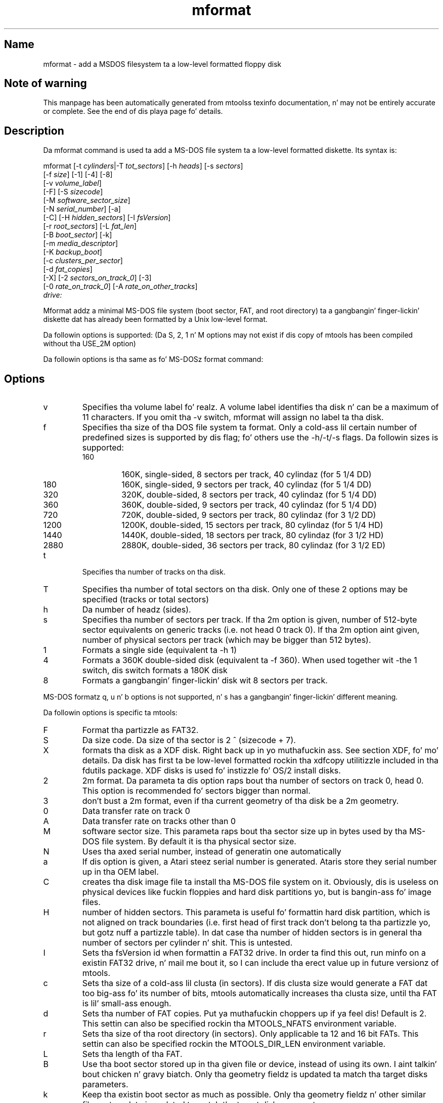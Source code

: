 '\" t
.TH mformat 1 "09Jan13" mtools-4.0.18
.SH Name
mformat - add a MSDOS filesystem ta a low-level formatted floppy disk
'\" t
.de TQ
.br
.ns
.TP \\$1
..

.tr \(is'
.tr \(if`
.tr \(pd"

.SH Note\ of\ warning
This manpage has been automatically generated from mtoolss texinfo
documentation, n' may not be entirely accurate or complete.  See the
end of dis playa page fo' details.
.PP
.SH Description
.PP
Da \fR\&\f(CWmformat\fR command is used ta add a MS-DOS file system ta a
low-level formatted diskette. Its syntax is:
.PP
.ft I
.nf
\&\fR\&\f(CWmformat\fR [\fR\&\f(CW-t\fR \fIcylinders\fR|\fR\&\f(CW-T\fR \fItot_sectors\fR] [\fR\&\f(CW-h\fR \fIheads\fR] [\fR\&\f(CW-s\fR \fIsectors\fR]
  [\fR\&\f(CW-f\fR \fIsize\fR] [\fR\&\f(CW-1\fR] [\fR\&\f(CW-4\fR] [\fR\&\f(CW-8\fR]
  [\fR\&\f(CW-v\fR \fIvolume_label\fR]
  [\fR\&\f(CW-F\fR] [\fR\&\f(CW-S\fR \fIsizecode\fR]
  [\fR\&\f(CW-M\fR \fIsoftware_sector_size\fR]
  [\fR\&\f(CW-N\fR \fIserial_number\fR] [\fR\&\f(CW-a\fR]
  [\fR\&\f(CW-C\fR] [\fR\&\f(CW-H\fR \fIhidden_sectors\fR] [\fR\&\f(CW-I\fR \fIfsVersion\fR]
  [\fR\&\f(CW-r\fR \fIroot_sectors\fR] [\fR\&\f(CW-L\fR \fIfat_len\fR] 
  [\fR\&\f(CW-B\fR \fIboot_sector\fR] [\fR\&\f(CW-k\fR]
  [\fR\&\f(CW-m\fR \fImedia_descriptor\fR]
  [\fR\&\f(CW-K\fR \fIbackup_boot\fR]
  [\fR\&\f(CW-c\fR \fIclusters_per_sector\fR]
  [\fR\&\f(CW-d\fR \fIfat_copies\fR]
  [\fR\&\f(CW-X\fR] [\fR\&\f(CW-2\fR \fIsectors_on_track_0\fR] [\fR\&\f(CW-3\fR]
  [\fR\&\f(CW-0\fR \fIrate_on_track_0\fR] [\fR\&\f(CW-A\fR \fIrate_on_other_tracks\fR]
  \fIdrive:\fR
.fi
.ft R
 
.PP
\&\fR\&\f(CWMformat\fR addz a minimal MS-DOS file system (boot sector, FAT, and
root directory) ta a gangbangin' finger-lickin' diskette dat has already been formatted by a Unix
low-level format.
.PP
Da followin options is supported: (Da S, 2, 1 n' M options may not
exist if dis copy of mtools has been compiled without tha USE_2M
option)
.PP
Da followin options is tha same as fo' MS-DOSz format command:
.PP
.SH Options
.TP
\&\fR\&\f(CWv\fR\ 
Specifies tha volume label fo' realz. A volume label identifies tha disk n' can
be a maximum of 11 characters. If you omit tha -v switch, mformat will
assign no label ta tha disk.
.TP
\&\fR\&\f(CWf\fR\ 
Specifies tha size of tha DOS file system ta format. Only a cold-ass lil certain
number of predefined sizes is supported by dis flag; fo' others use
the -h/-t/-s flags. Da followin sizes is supported:
.RS
.TP
160\ 
160K, single-sided, 8 sectors per track, 40 cylindaz (for 5 1/4 DD)
.TP
180\ 
160K, single-sided, 9 sectors per track, 40 cylindaz (for 5 1/4 DD)
.TP
320\ 
320K, double-sided, 8 sectors per track, 40 cylindaz (for 5 1/4 DD)
.TP
360\ 
360K, double-sided, 9 sectors per track, 40 cylindaz (for 5 1/4 DD)
.TP
720\ 
720K, double-sided, 9 sectors per track, 80 cylindaz (for 3 1/2 DD)
.TP
1200\ 
1200K, double-sided, 15 sectors per track, 80 cylindaz (for 5 1/4 HD)
.TP
1440\ 
1440K, double-sided, 18 sectors per track, 80 cylindaz (for 3 1/2 HD)
.TP
2880\ 
2880K, double-sided, 36 sectors per track, 80 cylindaz (for 3 1/2 ED)
.RE
.TP
\&\fR\&\f(CWt\fR\ 
Specifies tha number of tracks on tha disk.
.TP
\&\fR\&\f(CWT\fR\ 
Specifies tha number of total sectors on tha disk. Only one of these 2
options may be specified (tracks or total sectors)
.TP
\&\fR\&\f(CWh\fR\ 
Da number of headz (sides).
.TP
\&\fR\&\f(CWs\fR\ 
Specifies tha number of sectors per track. If tha 2m option is given,
number of 512-byte sector equivalents on generic tracks (i.e. not head 0
track 0).  If tha 2m option aint given, number of physical sectors per
track (which may be bigger than 512 bytes).
.TP
\&\fR\&\f(CW1\fR\ 
Formats a single side (equivalent ta -h 1)
.TP
\&\fR\&\f(CW4\fR\ 
Formats a 360K double-sided disk (equivalent ta -f 360). When used
together wit -the 1 switch, dis switch formats a 180K disk
.TP
\&\fR\&\f(CW8\fR\ 
Formats a gangbangin' finger-lickin' disk wit 8 sectors per track.
.PP
MS-DOS formatz \fR\&\f(CWq\fR, \fR\&\f(CWu\fR n' \fR\&\f(CWb\fR options is not
supported, n' \fR\&\f(CWs\fR has a gangbangin' finger-lickin' different meaning.
.PP
Da followin options is specific ta mtools:
.IP
.TP
\&\fR\&\f(CWF\fR\ 
Format tha partizzle as FAT32.
.TP
\&\fR\&\f(CWS\fR\ 
Da size code. Da size of tha sector is 2 ^ (sizecode + 7).
.TP
\&\fR\&\f(CWX\fR\ 
formats tha disk as a XDF disk. Right back up in yo muthafuckin ass. See section XDF, fo' mo' details. Da disk
has first ta be low-level formatted rockin tha xdfcopy utilitizzle included
in tha fdutils package. XDF disks is used fo' instizzle fo' OS/2 install
disks.
.TP
\&\fR\&\f(CW2\fR\ 
2m format. Da parameta ta dis option raps bout tha number of
sectors on track 0, head 0. This option is recommended fo' sectors
bigger than normal.
.TP
\&\fR\&\f(CW3\fR\ 
don't bust a 2m format, even if tha current geometry of tha disk be a 2m 
geometry.
.TP
\&\fR\&\f(CW0\fR\ 
Data transfer rate on track 0
.TP
\&\fR\&\f(CWA\fR\ 
Data transfer rate on tracks other than 0
.TP
\&\fR\&\f(CWM\fR\ 
software sector size. This parameta raps bout tha sector size up in bytes used
by tha MS-DOS file system. By default it is tha physical sector size.
.TP
\&\fR\&\f(CWN\fR\ 
Uses tha axed serial number, instead of generatin one
automatically
.TP
\&\fR\&\f(CWa\fR\ 
If dis option is given, a Atari steez serial number is generated.
Ataris store they serial number up in tha OEM label.
.TP
\&\fR\&\f(CWC\fR\ 
creates tha disk image file ta install tha MS-DOS file system on
it. Obviously, dis is useless on physical devices like fuckin floppies
and hard disk partitions yo, but is bangin-ass fo' image files.
.TP
\&\fR\&\f(CWH\fR\ 
number of hidden sectors. This parameta is useful fo' formattin hard
disk partition, which is not aligned on track boundaries (i.e. first
head of first track don't belong ta tha partizzle yo, but gotz nuff a
partizzle table). In dat case tha number of hidden sectors is in
general tha number of sectors per cylinder n' shit. This is untested.
.TP
\&\fR\&\f(CWI\fR\ 
Sets tha fsVersion id when formattin a FAT32 drive.  In order ta find
this out, run minfo on a existin FAT32 drive, n' mail me bout it, so
I can include tha erect value up in future versionz of mtools.
.TP
\&\fR\&\f(CWc\fR\ 
Sets tha size of a cold-ass lil clusta (in sectors).  If dis clusta size would
generate a FAT dat too big-ass fo' its number of bits, mtools automatically
increases tha clusta size, until tha FAT is lil' small-ass enough.
.TP
\&\fR\&\f(CWd\fR\ 
Sets tha number of FAT copies. Put ya muthafuckin choppers up if ya feel dis! Default is 2. This settin can also be
specified rockin tha \fR\&\f(CWMTOOLS_NFATS\fR environment variable.
.TP
\&\fR\&\f(CWr\fR\ 
Sets tha size of tha root directory (in sectors).  Only applicable ta 12
and 16 bit FATs. This settin can also be specified rockin the
\&\fR\&\f(CWMTOOLS_DIR_LEN\fR environment variable.
.TP
\&\fR\&\f(CWL\fR\ 
Sets tha length of tha FAT.
.TP
\&\fR\&\f(CWB\fR\ 
Use tha boot sector stored up in tha given file or device, instead of using
its own. I aint talkin' bout chicken n' gravy biatch.  Only tha geometry fieldz is updated ta match tha target disks
parameters.
.TP
\&\fR\&\f(CWk\fR\ 
Keep tha existin boot sector as much as possible.  Only tha geometry
fieldz n' other similar file system data is updated ta match tha target
disks parameters.
.TP
\&\fR\&\f(CWK\fR\ 
Sets tha sector number where tha backup of tha boot sector should be
stored (only relevant on FAT32).
.TP
\&\fR\&\f(CWm\fR\ 
Use a non-standard media descriptor byte fo' dis disk. Da media
descriptor is stored at posizzle 21 of tha boot sector, n' as first
byte up in each FAT copy. Usin dis option may confuse DOS or olda mtools
version, n' may make tha disk unreadable. Only use if you know what tha fuck you
are bustin.
.PP
To format a gangbangin' finger-lickin' diskette at a thugged-out densitizzle other than tha default, you must supply
(at least) dem command line parametas dat is different from the
default.
.PP
\&\fR\&\f(CWMformat\fR returns 0 on success or 1 on failure.
.PP
It don't record wack block shiznit ta tha Fat, use
\&\fR\&\f(CWmbadblocks\fR fo' dis shit.
.PP
.SH See\ Also
Mtools' texinfo doc
.SH Viewing\ the\ texi\ doc
This manpage has been automatically generated from mtoolss texinfo
documentation. I aint talkin' bout chicken n' gravy biatch. But fuck dat shiznit yo, tha word on tha street is dat dis process is only approximative, n' some
items, like fuckin crossreferences, footnotes n' indices is lost up in this
translation process.  Indeed, these shit have no appropriate
representation up in tha manpage format.  Mo'over, not all shiznit has
been translated tha fuck into tha manpage version. I aint talkin' bout chicken n' gravy biatch.  Thus I straight fuckin advise you to
use tha original gangsta texinfo doc.  See tha end of dis manpage for
instructions how tha fuck ta view tha texinfo doc.
.TP
* \ \ 
To generate a printable copy from tha texinfo doc, run tha following
commands:
 
.nf
.ft 3
.in +0.3i
    ./configure; make dvi; dvips mtools.dvi
.fi
.in -0.3i
.ft R
.PP
 
\&\fR
.TP
* \ \ 
To generate a html copy,  run:
 
.nf
.ft 3
.in +0.3i
    ./configure; make html
.fi
.in -0.3i
.ft R
.PP
 
\&\fRA premade html can be found at
\&\fR\&\f(CW\(ifhttp://www.gnu.org/software/mtools/manual/mtools.html\(is\fR
.TP
* \ \ 
To generate a info copy (browsable rockin emacs' info mode), run:
 
.nf
.ft 3
.in +0.3i
    ./configure; make info
.fi
.in -0.3i
.ft R
.PP
 
\&\fR
.PP
Da texinfo doc looks most pretty when printed or as html.  Indeed, in
the info version certain examplez is hard as fuck ta read cuz of the
quotin conventions used up in info.
.PP
